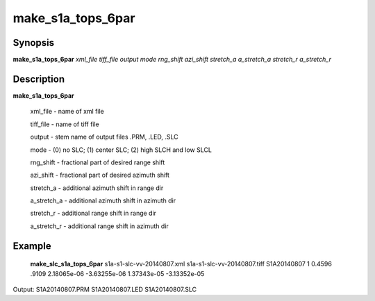 .. index:: ! make_s1a_tops_6par

*******
make_s1a_tops_6par
*******

Synopsis
--------
**make_s1a_tops_6par** *xml_file tiff_file output mode rng_shift azi_shift stretch_a a_stretch_a stretch_r a_stretch_r*

Description
-----------
**make_s1a_tops_6par**  

         xml_file    - name of xml file 

         tiff_file   - name of tiff file 

         output      - stem name of output files .PRM, .LED, .SLC 

         mode        - (0) no SLC; (1) center SLC; (2) high SLCH and low SLCL 

         rng_shift   - fractional part of desired range shift 

         azi_shift   - fractional part of desired azimuth shift 

         stretch_a   - additional azimuth shift in range dir 

         a_stretch_a - additional azimuth shift in azimuth dir 

         stretch_r   - additional range shift in range dir 

         a_stretch_r - additional range shift in azimuth dir


Example
-------
       **make_slc_s1a_tops_6par** s1a-s1-slc-vv-20140807.xml s1a-s1-slc-vv-20140807.tiff S1A20140807 1 0.4596 .9109 2.18065e-06 -3.63255e-06 1.37343e-05 -3.13352e-05

Output: S1A20140807.PRM S1A20140807.LED S1A20140807.SLC

